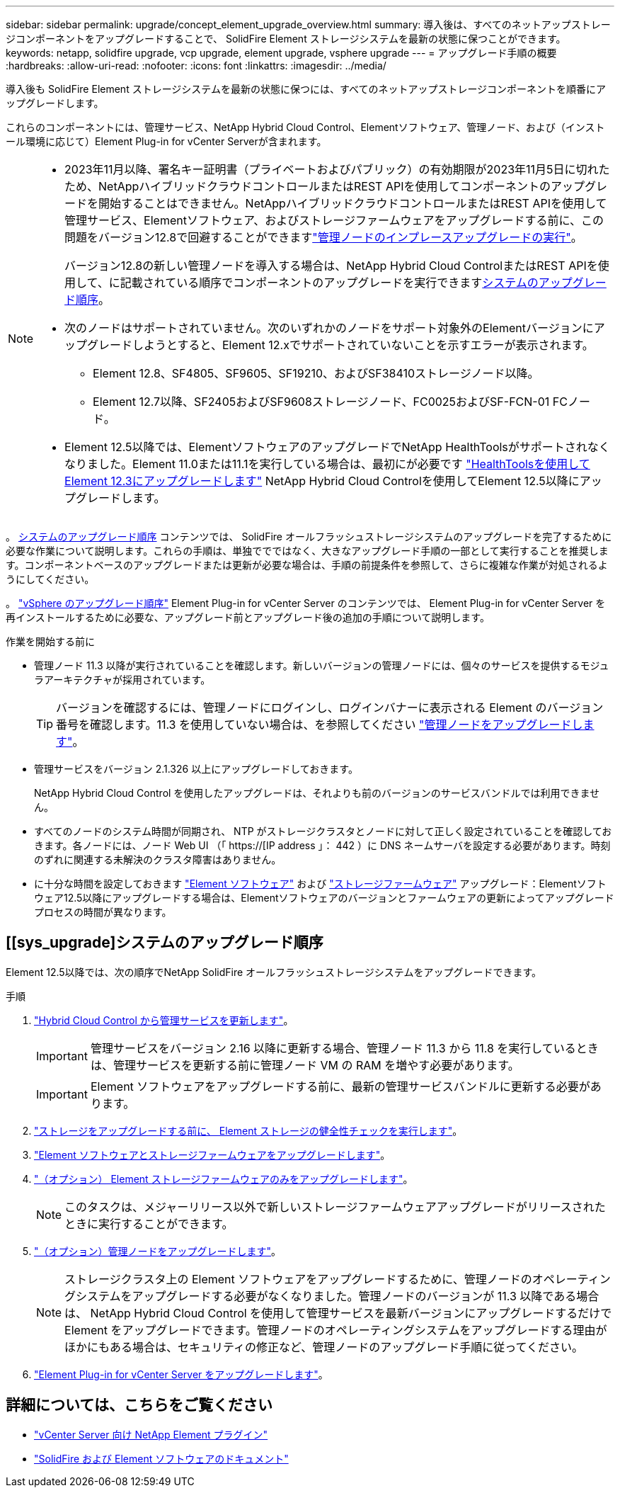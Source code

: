 ---
sidebar: sidebar 
permalink: upgrade/concept_element_upgrade_overview.html 
summary: 導入後は、すべてのネットアップストレージコンポーネントをアップグレードすることで、 SolidFire Element ストレージシステムを最新の状態に保つことができます。 
keywords: netapp, solidfire upgrade, vcp upgrade, element upgrade, vsphere upgrade 
---
= アップグレード手順の概要
:hardbreaks:
:allow-uri-read: 
:nofooter: 
:icons: font
:linkattrs: 
:imagesdir: ../media/


[role="lead"]
導入後も SolidFire Element ストレージシステムを最新の状態に保つには、すべてのネットアップストレージコンポーネントを順番にアップグレードします。

これらのコンポーネントには、管理サービス、NetApp Hybrid Cloud Control、Elementソフトウェア、管理ノード、および（インストール環境に応じて）Element Plug-in for vCenter Serverが含まれます。

[NOTE]
====
* 2023年11月以降、署名キー証明書（プライベートおよびパブリック）の有効期限が2023年11月5日に切れたため、NetAppハイブリッドクラウドコントロールまたはREST APIを使用してコンポーネントのアップグレードを開始することはできません。NetAppハイブリッドクラウドコントロールまたはREST APIを使用して管理サービス、Elementソフトウェア、およびストレージファームウェアをアップグレードする前に、この問題をバージョン12.8で回避することができますlink:task_hcc_upgrade_management_node.html["管理ノードのインプレースアップグレードの実行"]。
+
バージョン12.8の新しい管理ノードを導入する場合は、NetApp Hybrid Cloud ControlまたはREST APIを使用して、に記載されている順序でコンポーネントのアップグレードを実行できます<<sys_upgrade,システムのアップグレード順序>>。

* 次のノードはサポートされていません。次のいずれかのノードをサポート対象外のElementバージョンにアップグレードしようとすると、Element 12.xでサポートされていないことを示すエラーが表示されます。
+
** Element 12.8、SF4805、SF9605、SF19210、およびSF38410ストレージノード以降。
** Element 12.7以降、SF2405およびSF9608ストレージノード、FC0025およびSF-FCN-01 FCノード。


* Element 12.5以降では、ElementソフトウェアのアップグレードでNetApp HealthToolsがサポートされなくなりました。Element 11.0または11.1を実行している場合は、最初にが必要です https://docs.netapp.com/us-en/element-software-123/upgrade/task_hcc_upgrade_element_software.html#upgrade-element-software-at-connected-sites-using-healthtools["HealthToolsを使用してElement 12.3にアップグレードします"^] NetApp Hybrid Cloud Controlを使用してElement 12.5以降にアップグレードします。


====
。 <<sys_upgrade,システムのアップグレード順序>> コンテンツでは、 SolidFire オールフラッシュストレージシステムのアップグレードを完了するために必要な作業について説明します。これらの手順は、単独ででではなく、大きなアップグレード手順の一部として実行することを推奨します。コンポーネントベースのアップグレードまたは更新が必要な場合は、手順の前提条件を参照して、さらに複雑な作業が対処されるようにしてください。

。 link:task_sf_upgrade_all_vsphere.html["vSphere のアップグレード順序"] Element Plug-in for vCenter Server のコンテンツでは、 Element Plug-in for vCenter Server を再インストールするために必要な、アップグレード前とアップグレード後の追加の手順について説明します。

.作業を開始する前に
* 管理ノード 11.3 以降が実行されていることを確認します。新しいバージョンの管理ノードには、個々のサービスを提供するモジュラアーキテクチャが採用されています。
+

TIP: バージョンを確認するには、管理ノードにログインし、ログインバナーに表示される Element のバージョン番号を確認します。11.3 を使用していない場合は、を参照してください link:task_hcc_upgrade_management_node.html["管理ノードをアップグレードします"]。

* 管理サービスをバージョン 2.1.326 以上にアップグレードしておきます。
+
NetApp Hybrid Cloud Control を使用したアップグレードは、それよりも前のバージョンのサービスバンドルでは利用できません。

* すべてのノードのシステム時間が同期され、 NTP がストレージクラスタとノードに対して正しく設定されていることを確認しておきます。各ノードには、ノード Web UI （「 https://[IP address 」： 442 ）に DNS ネームサーバを設定する必要があります。時刻のずれに関連する未解決のクラスタ障害はありません。
* に十分な時間を設定しておきます link:task_hcc_upgrade_element_software.html#element-upgrade-time["Element ソフトウェア"] および link:task_hcc_upgrade_storage_firmware.html#storage-firmware-upgrade["ストレージファームウェア"] アップグレード：Elementソフトウェア12.5以降にアップグレードする場合は、Elementソフトウェアのバージョンとファームウェアの更新によってアップグレードプロセスの時間が異なります。




== [[sys_upgrade]システムのアップグレード順序

Element 12.5以降では、次の順序でNetApp SolidFire オールフラッシュストレージシステムをアップグレードできます。

.手順
. link:task_hcc_update_management_services.html["Hybrid Cloud Control から管理サービスを更新します"]。
+

IMPORTANT: 管理サービスをバージョン 2.16 以降に更新する場合、管理ノード 11.3 から 11.8 を実行しているときは、管理サービスを更新する前に管理ノード VM の RAM を増やす必要があります。

+

IMPORTANT: Element ソフトウェアをアップグレードする前に、最新の管理サービスバンドルに更新する必要があります。

. link:task_hcc_upgrade_element_prechecks.html["ストレージをアップグレードする前に、 Element ストレージの健全性チェックを実行します"]。
. link:task_hcc_upgrade_element_software.html["Element ソフトウェアとストレージファームウェアをアップグレードします"]。
. link:task_hcc_upgrade_storage_firmware.html["（オプション） Element ストレージファームウェアのみをアップグレードします"]。
+

NOTE: このタスクは、メジャーリリース以外で新しいストレージファームウェアアップグレードがリリースされたときに実行することができます。

. link:task_hcc_upgrade_management_node.html["（オプション）管理ノードをアップグレードします"]。
+

NOTE: ストレージクラスタ上の Element ソフトウェアをアップグレードするために、管理ノードのオペレーティングシステムをアップグレードする必要がなくなりました。管理ノードのバージョンが 11.3 以降である場合は、 NetApp Hybrid Cloud Control を使用して管理サービスを最新バージョンにアップグレードするだけで Element をアップグレードできます。管理ノードのオペレーティングシステムをアップグレードする理由がほかにもある場合は、セキュリティの修正など、管理ノードのアップグレード手順に従ってください。

. link:task_vcp_upgrade_plugin.html["Element Plug-in for vCenter Server をアップグレードします"]。


[discrete]
== 詳細については、こちらをご覧ください

* https://docs.netapp.com/us-en/vcp/index.html["vCenter Server 向け NetApp Element プラグイン"^]
* https://docs.netapp.com/us-en/element-software/index.html["SolidFire および Element ソフトウェアのドキュメント"]

